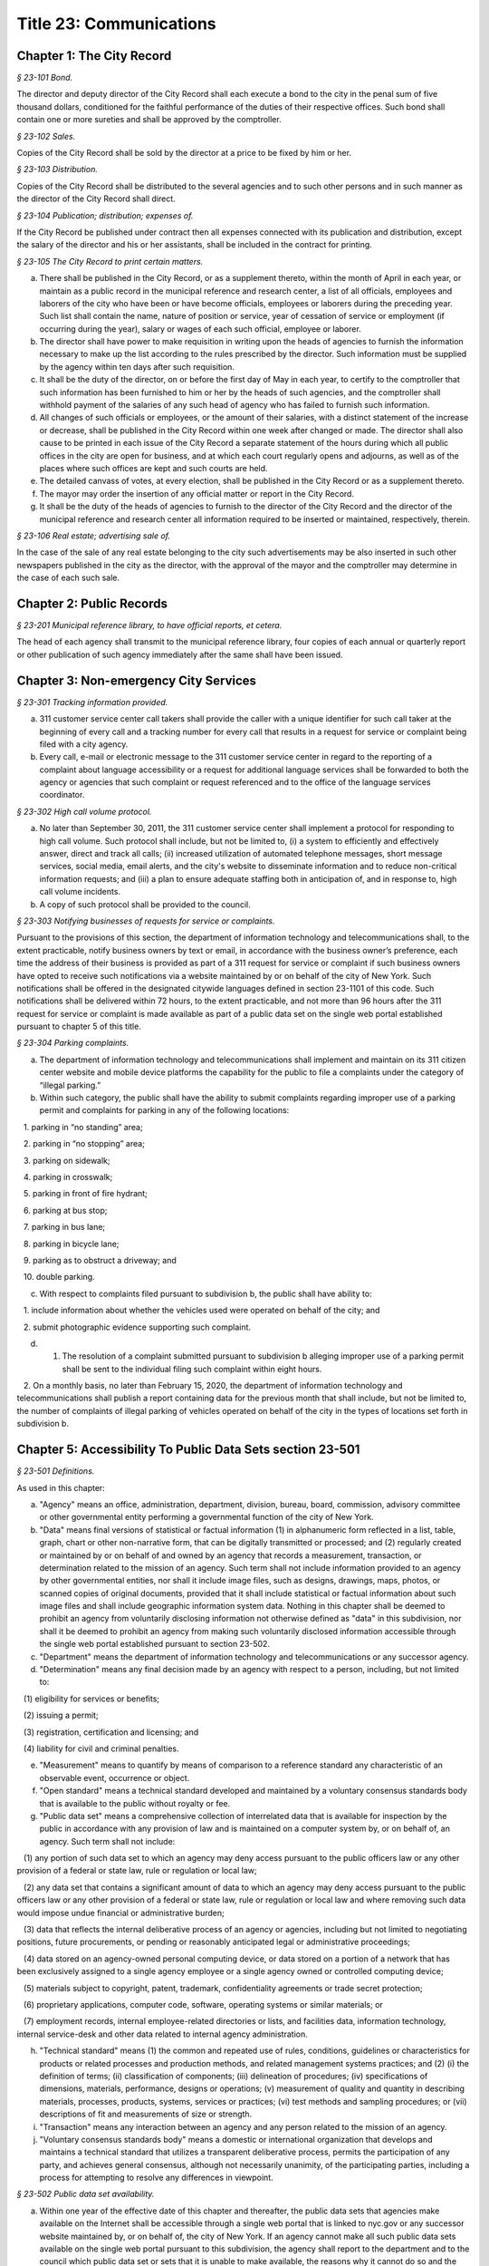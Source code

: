 Title 23: Communications
===================================================

Chapter 1: The City Record
--------------------------------------------------



*§ 23-101 Bond.* ::


The director and deputy director of the City Record shall each execute a bond to the city in the penal sum of five thousand dollars, conditioned for the faithful performance of the duties of their respective offices. Such bond shall contain one or more sureties and shall be approved by the comptroller.






*§ 23-102 Sales.* ::


Copies of the City Record shall be sold by the director at a price to be fixed by him or her.






*§ 23-103 Distribution.* ::


Copies of the City Record shall be distributed to the several agencies and to such other persons and in such manner as the director of the City Record shall direct.






*§ 23-104 Publication; distribution; expenses of.* ::


If the City Record be published under contract then all expenses connected with its publication and distribution, except the salary of the director and his or her assistants, shall be included in the contract for printing.






*§ 23-105 The City Record to print certain matters.* ::


a. There shall be published in the City Record, or as a supplement thereto, within the month of April in each year, or maintain as a public record in the municipal reference and research center, a list of all officials, employees and laborers of the city who have been or have become officials, employees or laborers during the preceding year. Such list shall contain the name, nature of position or service, year of cessation of service or employment (if occurring during the year), salary or wages of each such official, employee or laborer.

b. The director shall have power to make requisition in writing upon the heads of agencies to furnish the information necessary to make up the list according to the rules prescribed by the director. Such information must be supplied by the agency within ten days after such requisition.

c. It shall be the duty of the director, on or before the first day of May in each year, to certify to the comptroller that such information has been furnished to him or her by the heads of such agencies, and the comptroller shall withhold payment of the salaries of any such head of agency who has failed to furnish such information.

d. All changes of such officials or employees, or the amount of their salaries, with a distinct statement of the increase or decrease, shall be published in the City Record within one week after changed or made. The director shall also cause to be printed in each issue of the City Record a separate statement of the hours during which all public offices in the city are open for business, and at which each court regularly opens and adjourns, as well as of the places where such offices are kept and such courts are held.

e. The detailed canvass of votes, at every election, shall be published in the City Record or as a supplement thereto.

f. The mayor may order the insertion of any official matter or report in the City Record.

g. It shall be the duty of the heads of agencies to furnish to the director of the City Record and the director of the municipal reference and research center all information required to be inserted or maintained, respectively, therein.






*§ 23-106 Real estate; advertising sale of.* ::


In the case of the sale of any real estate belonging to the city such advertisements may be also inserted in such other newspapers published in the city as the director, with the approval of the mayor and the comptroller may determine in the case of each such sale.




Chapter 2: Public Records
--------------------------------------------------



*§ 23-201 Municipal reference library, to have official reports, et cetera.* ::


The head of each agency shall transmit to the municipal reference library, four copies of each annual or quarterly report or other publication of such agency immediately after the same shall have been issued.




Chapter 3: Non-emergency City Services
--------------------------------------------------



*§ 23-301 Tracking information provided.* ::


a. 311 customer service center call takers shall provide the caller with a unique identifier for such call taker at the beginning of every call and a tracking number for every call that results in a request for service or complaint being filed with a city agency.

b. Every call, e-mail or electronic message to the 311 customer service center in regard to the reporting of a complaint about language accessibility or a request for additional language services shall be forwarded to both the agency or agencies that such complaint or request referenced and to the office of the language services coordinator.








*§ 23-302 High call volume protocol.* ::


a. No later than September 30, 2011, the 311 customer service center shall implement a protocol for responding to high call volume. Such protocol shall include, but not be limited to, (i) a system to efficiently and effectively answer, direct and track all calls; (ii) increased utilization of automated telephone messages, short message services, social media, email alerts, and the city's website to disseminate information and to reduce non-critical information requests; and (iii) a plan to ensure adequate staffing both in anticipation of, and in response to, high call volume incidents.

b. A copy of such protocol shall be provided to the council.






*§ 23-303 Notifying businesses of requests for service or complaints.* ::


Pursuant to the provisions of this section, the department of information technology and telecommunications shall, to the extent practicable, notify business owners by text or email, in accordance with the business owner’s preference, each time the address of their business is provided as part of a 311 request for service or complaint if such business owners have opted to receive such notifications via a website maintained by or on behalf of the city of New York. Such notifications shall be offered in the designated citywide languages defined in section 23-1101 of this code. Such notifications shall be delivered within 72 hours, to the extent practicable, and not more than 96 hours after the 311 request for service or complaint is made available as part of a public data set on the single web portal established pursuant to chapter 5 of this title.








*§ 23-304 Parking complaints.* ::


a. The department of information technology and telecommunications shall implement and maintain on its 311 citizen center website and mobile device platforms the capability for the public to file a complaints under the category of “illegal parking.”

b. Within such category, the public shall have the ability to submit complaints regarding improper use of a parking permit and complaints for parking in any of the following locations:

   1. parking in “no standing” area;

   2. parking in “no stopping” area;

   3. parking on sidewalk;

   4. parking in crosswalk;

   5. parking in front of fire hydrant;

   6. parking at bus stop;

   7. parking in bus lane;

   8. parking in bicycle lane;

   9. parking as to obstruct a driveway; and

   10. double parking.

c. With respect to complaints filed pursuant to subdivision b, the public shall have ability to:

   1. include information about whether the vehicles used were operated on behalf of the city; and

   2. submit photographic evidence supporting such complaint.

d. 1. The resolution of a complaint submitted pursuant to subdivision b alleging improper use of a parking permit shall be sent to the individual filing such complaint within eight hours.

   2. On a monthly basis, no later than February 15, 2020, the department of information technology and telecommunications shall publish a report containing data for the previous month that shall include, but not be limited to, the number of complaints of illegal parking of vehicles operated on behalf of the city in the types of locations set forth in subdivision b.






Chapter 5: Accessibility To Public Data Sets section 23-501
--------------------------------------------------



*§ 23-501 Definitions.* ::


As used in this chapter:

a. "Agency" means an office, administration, department, division, bureau, board, commission, advisory committee or other governmental entity performing a governmental function of the city of New York.

b. "Data" means final versions of statistical or factual information (1) in alphanumeric form reflected in a list, table, graph, chart or other non-narrative form, that can be digitally transmitted or processed; and (2) regularly created or maintained by or on behalf of and owned by an agency that records a measurement, transaction, or determination related to the mission of an agency. Such term shall not include information provided to an agency by other governmental entities, nor shall it include image files, such as designs, drawings, maps, photos, or scanned copies of original documents, provided that it shall include statistical or factual information about such image files and shall include geographic information system data. Nothing in this chapter shall be deemed to prohibit an agency from voluntarily disclosing information not otherwise defined as "data" in this subdivision, nor shall it be deemed to prohibit an agency from making such voluntarily disclosed information accessible through the single web portal established pursuant to section 23-502.

c. "Department" means the department of information technology and telecommunications or any successor agency.

d. "Determination" means any final decision made by an agency with respect to a person, including, but not limited to:

   (1) eligibility for services or benefits;

   (2) issuing a permit;

   (3) registration, certification and licensing; and

   (4) liability for civil and criminal penalties.

e. "Measurement" means to quantify by means of comparison to a reference standard any characteristic of an observable event, occurrence or object.

f. "Open standard" means a technical standard developed and maintained by a voluntary consensus standards body that is available to the public without royalty or fee.

g. "Public data set" means a comprehensive collection of interrelated data that is available for inspection by the public in accordance with any provision of law and is maintained on a computer system by, or on behalf of, an agency. Such term shall not include:

   (1) any portion of such data set to which an agency may deny access pursuant to the public officers law or any other provision of a federal or state law, rule or regulation or local law;

   (2) any data set that contains a significant amount of data to which an agency may deny access pursuant to the public officers law or any other provision of a federal or state law, rule or regulation or local law and where removing such data would impose undue financial or administrative burden;

   (3) data that reflects the internal deliberative process of an agency or agencies, including but not limited to negotiating positions, future procurements, or pending or reasonably anticipated legal or administrative proceedings;

   (4) data stored on an agency-owned personal computing device, or data stored on a portion of a network that has been exclusively assigned to a single agency employee or a single agency owned or controlled computing device;

   (5) materials subject to copyright, patent, trademark, confidentiality agreements or trade secret protection;

   (6) proprietary applications, computer code, software, operating systems or similar materials; or

   (7) employment records, internal employee-related directories or lists, and facilities data, information technology, internal service-desk and other data related to internal agency administration.

h. "Technical standard" means (1) the common and repeated use of rules, conditions, guidelines or characteristics for products or related processes and production methods, and related management systems practices; and (2) (i) the definition of terms; (ii) classification of components; (iii) delineation of procedures; (iv) specifications of dimensions, materials, performance, designs or operations; (v) measurement of quality and quantity in describing materials, processes, products, systems, services or practices; (vi) test methods and sampling procedures; or (vii) descriptions of fit and measurements of size or strength.

i. "Transaction" means any interaction between an agency and any person related to the mission of an agency.

j. "Voluntary consensus standards body" means a domestic or international organization that develops and maintains a technical standard that utilizes a transparent deliberative process, permits the participation of any party, and achieves general consensus, although not necessarily unanimity, of the participating parties, including a process for attempting to resolve any differences in viewpoint.






*§ 23-502 Public data set availability.* ::


a. Within one year of the effective date of this chapter and thereafter, the public data sets that agencies make available on the Internet shall be accessible through a single web portal that is linked to nyc.gov or any successor website maintained by, or on behalf of, the city of New York. If an agency cannot make all such public data sets available on the single web portal pursuant to this subdivision, the agency shall report to the department and to the council which public data set or sets that it is unable to make available, the reasons why it cannot do so and the date by which the agency expects that such public data set or sets will be available on the single web portal.

b. Such public data sets shall be made available in accordance with technical standards published by the department pursuant to section 23-505 of this chapter and shall be in a format that permits automated processing and shall make use of appropriate technology to notify the public of all updates.

c. Such public data sets shall be updated as often as is necessary to preserve the integrity and usefulness of the data sets to the extent that the agency regularly maintains or updates the public data set. The department shall preserve row data that is subject to permanent removal or replacement and shall create and preserve archival copies, or an archival compilation data set with data indexed to its time of preservation, of public data sets in accordance with the technical standards manual published by the department pursuant to section 23-505. If any public data set is available on the single web portal and another website maintained by or on behalf of the city or a city agency, when such public data set is updated on such city or city agency website, such public data set shall also be updated on the single web portal within ten days in accordance with the technical standards published by the department pursuant to section 23-505; provided that if any such public data set receives automated updates on such city or city agency website, such public data set shall be updated on the single web portal within one day of any such automated update. If there is a public data set for which such update schedule regularly cannot be met, the agency that maintains such public data set shall report to the department the reasons why it cannot meet such update schedule and the date by which the agency expects that it will be able to meet such schedule, and such information shall be disclosed in the compliance plan prepared pursuant to section 23-506.

d. Such public data sets shall be made available without any restrictions on their use provided that the department may require a third party providing to the public any public data set, or application utilizing such data set, to explicitly identify the source and version of the public data set, and a description of any modifications made to such public data set. Restrictions as used in this section shall not include measures required to ensure access to public data sets, to protect the single web site housing public data sets from unlawful abuse or attempts to damage or impair use of the web site, or to analyze the types of data being used to improve service delivery.

e. Such public data sets shall be accessible to external search capabilities.

f. Agencies shall review responses to freedom of information law requests that include the release of data to determine if such responses consist of or include public data sets that have not yet been included on the single web portal or the inclusion of which on the single web portal is not provided for in the compliance plan prepared pursuant to section 23-506. Each agency shall disclose in the update to such compliance plan the total number, since the last update, of such agency's freedom of information law responses that included the release of data, the total number of such responses determined to consist of or include a public data set that had not yet been included on the single web portal and the name of such public data set, where applicable, and the total number of such responses that resulted in voluntarily disclosed information being made accessible through the single web portal.








*§ 23-503 Web portal administration.* ::


a. The department may take reasonable measures to maintain bandwidth availability of the web portal.

b. The department shall conspicuously publish the open data legal policy, as provided in section 23-504, on the web portal.

c. The department shall implement an on-line forum to solicit feedback from the public and to encourage public discussion on open data policies and public data set availability on the web portal.

d. Requests received via the on-line forum for inclusion of particular public data sets shall be considered by agencies in making determinations as to priority for public data set inclusion on the single web portal pursuant to paragraph 5 of subdivision b of section 23-506. The department shall provide an initial response to each such request within two weeks of receipt. The agency to which the department refers the request shall post its final determination as to the request on the single web portal within two months of receipt.








*§ 23-504 Open data legal policy.* ::


a. Public data sets made available on the web portal are provided for informational purposes. The city does not warranty the completeness, accuracy, content or fitness for any particular purpose or use of any public data set made available on the web portal, nor are any such warranties to be implied or inferred with respect to the public data sets furnished therein.

b. The city is not liable for any deficiencies in the completeness, accuracy, content or fitness for any particular purpose or use of any public data set, or application utilizing such data set, provided by any third party.

c. This chapter shall not be construed to create a private right of action to enforce its provisions. Failure to comply with this chapter shall not result in liability to an agency.






*§ 23-505 Internet data set policy and technical standards.* ::


a. Within one hundred eighty days of the effective date of this chapter, the department shall prepare and publish a technical standards manual for the publishing of public data sets in raw or unprocessed form through a single web portal by city agencies for the purpose of making public data available to the greatest number of users and for the greatest number of applications and shall, whenever practicable, use open standards for web publishing and e-government. Such manual shall identify the reasons why each technical standard was selected and for which types of data it is applicable and may recommend or require that data be published in more than one technical standard. The manual shall include a plan to adopt or utilize a web application programming interface that permits application programs to request and receive public data sets directly from the web portal. The manual shall also include guidelines for the division of large data sets into groups of smaller data sets, disaggregated by discrete time units, when technical barriers, archival necessity or practical concerns require such division. Such manual shall be updated by the department as necessary.

b. The department shall consult with voluntary consensus standards bodies and shall, when such participation is feasible, in the public interest and is compatible with agency and departmental missions, authorities and priorities, participate with such bodies in the development of technical and open standards.

c. Each data set on the single web portal shall include a plain language data dictionary; provided that for any data set available on the single web portal before the effective date of the local law that added this subdivision, a data dictionary shall be added to such data set no later than December 31, 2017; and provided further that for any data set made available on the single web portal on or after the effective date of the local law that added this subdivision and before December 31, 2017, a data dictionary shall be added to such data set no later than thirty days after such data set is made available on the single web portal. Such data dictionary shall provide a description for each column heading used within the data set and shall include a description of any acronym, technical term, unit of measure, range of possible values, relationship between or among columns within the data set, frequency of updates to the data set, and other information or description that can provide context to the data, such as the method of collection, a history of modifications to the data set format, data or methods of collection, or any other contextual information that the agency providing the data deems relevant or the technical standards manual requires. Such data dictionary shall be in a format and layout to be determined by the technical standards manual. The data dictionary accompanying each data set, or a link to such data dictionary, shall be included directly on the single web portal. The most recent upload date and generation date for each data set shall be included directly on the single web portal.

d. The manual described in subdivision a of this section shall include a technical standard requiring every public data set containing address information to utilize a standard field layout and presentation of address information and include corresponding community district and geospatial reference data. If there is a public data set for which an agency cannot utilize such standard field layout and presentation of address information, such agency shall report to the department and to the council the reasons why it cannot, and the date by which the agency expects that it will be able to utilize such standard field layout and presentation of address information, and such information shall be disclosed in the compliance plan prepared pursuant to section 23-506.

e. Every two years, the department shall review the technical standards manual and electronically submit to the mayor and the speaker of the council a report of this review, including any updates pursuant to the compliance plan required under 23-506. The department shall establish a method through which the public may comment on the technical standards manual.








*§ 23-506 Agency compliance plan.* ::


a. Within eighteen months of the effective date of this chapter, the department shall submit a compliance plan to the mayor and the council and shall make such plan available to the public on the web portal. Each agency shall cooperate with the department in its preparation of such plan. The plan shall include a summary description of public data sets under the control of each agency on or after the effective date of this chapter, and shall prioritize such public data sets for inclusion on the single web portal on or before December 31, 2018 in accordance with the standards promulgated by the department pursuant to section 23-505 and shall create a timeline for their inclusion on the single web portal. If a public data set or sets cannot be made available on the single web portal on or before December 31, 2018, the plan shall state the reasons why such set or sets cannot be made available, and, to the extent practicable, the date by which the agency that owns the data believes that it will be available on the single web portal.

b. For purposes of prioritizing public data sets, agencies shall consider whether information embodied in the public data set: (1) can be used to increase agency accountability and responsiveness; (2) improves public knowledge of the agency and its operations; (3) furthers the mission of the agency; (4) creates economic opportunity; or (5) responds to a need or demand identified by public consultation.

c. No later than September fifteen, 2018, and every September fifteen thereafter, the department shall submit and post on the web portal an update of the compliance plan to the mayor and the council until all public data sets have been made available through a single web portal in compliance with this chapter. Such update shall include the specific measures undertaken to make public data sets available on the single web portal since the immediately preceding update, specific measures that will be undertaken prior to the next update, an update to the list of public data sets, if necessary, any changes to the prioritization of public data sets and an update to the timeline for the inclusion of data sets on the single web portal, if necessary. If a public data set cannot be made available on the single web portal on or before December 31, 2018, the update shall state the reasons why it cannot and, to the extent practicable, the date by which the agency believes that such public data set will be available on the single web portal.








*§ 23-507 Agency open data coordinator.* ::


The head of each agency shall designate an employee of such agency to serve as the open data coordinator for such agency. Such coordinator shall be responsible for ensuring that such agency complies with the requirements of this chapter and for receiving and responding to feedback from the public regarding such agency’s public data sets.








*§ 23-508 Web portal site analytics.* ::


The department shall collect, analyze and publish data on how users interact with the portal established pursuant to section 23-502. Such data shall include, but need not be limited to, number of page views, number of unique users and the location from which a user accesses such portal. Location shall not refer to any user’s internet protocol address and it shall not include the user’s personally identifying information.








*§ 23-509 Status of all public data sets.* ::


No later than September fifteen, 2018, the department shall provide, and update in real-time, the following information on each data set classified as a public data set on or after March 7, 2012:

(1) Each scheduled publication date;

(2) If such data set has been published, the date of such publication, the date of the most recent update to such data set, and the current location of the data set;

(3) Status of compliance with subdivision c of section 23-502 of this chapter;

(4) Status of compliance with subdivision c and subdivision d of section 23-505 of this chapter;

(5) Whether the data set is automated; and

(6) Whether the data set feasibly can be automated.






Chapter 4: [Public Pay Telephones]
--------------------------------------------------



*§ 23-401 Definitions.* ::


Whenever used in this chapter:

a. "Commissioner" shall mean the commissioner of the department of information technology and telecommunications, or of any successor agency.

b. "Department" shall mean the department of information technology and telecommunications, or any successor agency.

c. "Owner" shall mean a natural person or business entity which owns, leases, or is otherwise responsible for the installation, operation and maintenance of a public pay telephone.

d. "Permit" shall mean an authorization by the department to install, operate and maintain one or more public pay telephones at a location on, over or under a street or other inalienable property of the city.

e. "Public nuisance" shall mean the use of a public pay telephone on a regular basis which the commissioner has reasonable cause to believe is in furtherance of unlawful activity.

f. "Public pay telephone" shall mean a telephone and associated equipment, from which calls can be paid for at the time they are made by a coin, credit card, prepaid debit card or in any other manner, which is available for use by the public and provides access to the switched telephone network for the purpose of voice or data communications. The term "public pay telephone" shall include any pedestal or telephone bank supporting one or more such telephones, associated enclosures, signage and other associated equipment.

g. "Street" shall have the meaning ascribed thereto in subdivision thirteen of section 1-112 of this code.






*§ 23-402 Permit required.* ::


No public pay telephone shall be installed, operated or maintained on, over or under any street or other inalienable property of the city without a permit therefor, and unless such installation, operation and maintenance is in accordance with the provisions of this chapter, the rules of the commissioner promulgated pursuant thereto, and the terms and conditions of such permit.






*§ 23-403 Powers of commissioner.* ::


a. The commissioner may issue and renew permits under this chapter based upon a determination, at his or her discretion, that issuance or renewal of a permit would be in the best interests of the city, provided that:

   1. no permit shall be issued or renewed unless the applicant holds a franchise granted by the city to install, operate and maintain public pay telephones on, over and under the streets and other inalienable property of the city;

   2. (i) in the event that the installation of a public pay telephone requires the opening, drilling or other physical alteration of a building facade or other private property, no permit shall be issued or renewed without the written consent of the building owner.

      (ii) in the event that the installation of a public pay telephone requires affixing the phone to a building facade or other private property, no permit shall be issued or renewed without the written consent of the building owner.

      (iii) in the event the installation of a public pay telephone is to be accomplished in a manner other than as set forth in subsection (i) and (ii) of this section, but requires access through an existing conduit or other opening on a building facade or other private property, or such installation is to be made within six feet of a building line, no permit shall be issued or renewed without the written consent of the building owner or the commercial lessee who shall certify (aa) that the building owner has authorized the lessee to grant such consents; and (bb) that the lessee has provided the building owner or its authorized agent with written notification by certified mail, of the granting of such consent, the name and address of the owner of the public pay telephone and the location of such public pay telephone in relation to the building. Proof of mailing of such notification to the building owner or its authorized agent shall be included in the permit application. It shall be a violation of this chapter where a permittee, without providing justification therefor, fails within a time period specified by the Commissioner to remove a public pay telephone following receipt of a notice from the building owner or its authorized agent by certified mail that he or she objects to the installation, where such notice and copy to the Commissioner are sent within thirty days of receipt of the commercial lessee's consent. Nothing herein shall be construed to limit a building owner or its authorized agent from pursuing such remedies as he or she may have under law with respect to the unauthorized installation of a public pay telephone; and

   3. no permit shall be issued or renewed for the installation, operation and maintenance of a public pay telephone at any location where it will unreasonably interfere with the use of a street by the public, or where it will unreasonably interfere with the use of the abutting property.

b. The commissioner shall promulgate rules to implement the provisions of this chapter. Such rules shall include, without limitation: (i) a procedure and timetable for review by the department, and other appropriate agencies, including the department of transportation, of applications for the issuance and renewal of permits to install, operate and maintain public pay telephones at specified locations; (ii) standards governing the location of public pay telephones designed so as to ensure that such telephones will not unreasonably interfere with the use of the street by the public and with use of the abutting property; and (iii) standards and procedures governing the installation, removal, operation, cleaning and maintenance of public pay telephones, including procedures for the expedited removal of any public pay telephone determined to constitute a public nuisance.

c. Permits may contain such other terms and conditions not specifically provided for in this chapter as the commissioner deems necessary to protect the public safety and to safeguard the interests of the city.






*§ 23-404 Term; Termination.* ::


a. A permit for a public pay telephone shall continue in effect for the term of the franchise held by the owner of such public pay telephone, unless the commissioner, after giving the permittee notice and an opportunity to be heard, determines: (i) that as a result of changed conditions, the public pay telephone unreasonably interferes or will unreasonably interfere with the use of a street by the public, or constitutes a public nuisance; or (ii) that removal of the public pay telephone is required in connection with a street widening or other capital project or for other purposes as may be specified by rule of the commissioner. Upon making such determination, the commissioner shall order the removal of the public pay telephone within a reasonable time period. In the event the permittee fails to remove the public pay telephone within the time period specified in such order, the commissioner may remove or cause the removal of the public pay telephone and have repair and restoration work performed at the expense of the permittee, who shall be liable in a civil action for the amount expended by the city.

b. Notwithstanding the provisions of subdivision a of this section, in the event that a public pay telephone is removed in connection with a street widening or other capital project or other improvement specified by rule of the commissioner, the permittee may apply to the commissioner for permission to reinstall the public pay telephone at another location or, following the completion of such street widening, capital project, or other improvement, at or near its original location. Where such permission is granted, the permittee shall not be required to obtain a new permit for the public pay telephone, and the permit previously issued for such public pay telephone shall continue in effect. If such public pay telephone is reinstalled at another location, the permittee may apply to the commissioner for a new permit to install another public pay telephone following the completion of such street widening, capital project or other improvement at or near the original location of the public pay telephone previously removed in connection therewith, provided that the permittee has paid the required fee for such permit.






*§ 23-405 Advertising.* ::


A permit issued under this chapter shall not constitute an authorization to place advertising upon a public pay telephone.






*§ 23-406 Fees.* ::


The commissioner shall by rule establish fees for the issuance and renewal of permits pursuant to this chapter in amounts sufficient to compensate the city for the administrative expense of issuing or renewing a permit and the expense of inspections and other activities related thereto.






*§ 23-407 Transfers.* ::


No permit issued under this chapter shall be transferred except as may be authorized by rule of the commissioner.






*§ 23-408 Violations; Penalties and Other Enforcement.* ::


a. Any owner who installs, operates or maintains a public pay telephone on, over or under any street or other inalienable property of the city without a permit therefor shall be guilty of a misdemeanor and upon conviction thereof shall be punished by a fine of not more than ten thousand dollars and imprisonment of not more than thirty days, or both such fine and imprisonment. Such owner shall, in addition, be liable for civil penalties pursuant to subdivisions c and d of this section.

b. An owner who repeatedly fails to provide phone services from a public pay telephone for any sustained period of time or who fails to provide coinless twenty-four hour 911 service from such public pay telephone shall be in violation of this chapter and shall be liable for a civil penalty of not more than two thousand five hundred dollars for each violation which may be recovered in a civil action or in a proceeding before the environmental control board. In the case of a continuing violation, each day's continuance shall be a separate and distinct offense.

c. An owner who violates any provision of this chapter, or any term or condition of a permit issued pursuant thereto, or any rule promulgated by the commissioner pursuant thereto shall be liable for a civil penalty of not more than one thousand dollars for each violation which may be recovered in a civil action or in a proceeding before the environmental control board. In the case of a continuing violation, each day's continuance shall be a separate and distinct offense.

d. An owner who is liable for a civil penalty for a violation pursuant to subdivision c of this section shall also be liable in a civil action for an additional civil penalty in the amount of the expense, if any, incurred by the city in the removal of the public pay telephone and the performance of related repair and restoration work.

e. In addition to authorized officers and employees of the department, officers and employees of the department of transportation who are designated by the commissioner shall have the power to issue summonses and appearance tickets returnable in the criminal court and notices of violation returnable before the environmental control board for violations of the provisions of this chapter.

f. An owner of a public pay telephone shall be liable for a violation by his or her employee, agent or independent contractor of the provisions of this chapter, or any term or condition of a permit issued pursuant thereto, or any rule promulgated by the commissioner pursuant thereto, made in the course of performing his or her duties.

g. An owner who submits an application for a public pay telephone permit containing a certification made by a commercial lessee pursuant to subparagraph (iii) of paragraph 2 of subdivision a of section 23-403 of this chapter, knowing that such certification contains a false statement or false information, shall be guilty of a misdemeanor.

h. The commissioner may request the corporation counsel to institute any action or proceeding that may be appropriate or necessary to restrain, correct or abate a violation of the provisions of this chapter.

i. 1. If the commissioner has reasonable cause to believe that an owner, or any employee, agent or independent contractor of such owner, has violated the provisions of this chapter, or any term or condition of a permit issued pursuant thereto, or any rule promulgated by the commissioner pursuant thereto, the commissioner may (i) notify the owner of the condition identified by the commissioner as a violation and specify the action that must be taken to correct the condition in such manner and within such period of time as shall be set forth in such notice, and (ii) shall afford the owner an opportunity to contest the commissioner's notice in a manner to be set forth in rules of the commissioner. Upon final determination by the commissioner and failure of such owner to correct the condition in the manner and within the period of time specified by the commissioner, the commissioner shall be authorized, at his or her discretion:

      aa. to remove or cause the removal of any public pay telephone which is installed, operated or maintained on, over or under any street or other unalienable property of the city without a permit therefor. Notwithstanding the foregoing, notice shall be provided pursuant to this subdivision prior to removal only where the name and address of the owner is shown on the public pay telephone or can be readily identified by the commissioner by virtue of a trademark prominently displayed on the public pay telephone.

      bb. to revoke a permit and, upon revocation, to further order the removal of the public pay telephone. In the event the permittee fails to remove the public pay telephone and to perform related repair and restoration work within the time period specified by such order, the commissioner may remove or cause the removal of the public pay telephone and have repair and restoration work performed at the expense of the permittee, who shall be liable for the amount expended by the city;

      cc. to render a public pay telephone inoperable except for the purpose of emergency telephone service through the 911 system or an operator. Such action may continue until the violation has been corrected to the satisfaction of the commissioner and payment has been made of all civil penalties imposed for the violation and any fees for any administrative expense or expense of additional inspections incurred by the city as a result of such violation. The commissioner shall affix to any public pay phone rendered inoperable pursuant to this paragraph a notice advising the public that the phone may be used only for emergency telephone service through the 911 system or an operator and setting forth the provisions of subdivision h of this section. Any device utilized by the commissioner for the purpose of rendering a public pay telephone inoperable shall be designed so as to permit the unimpaired use of the public pay telephone upon the removal of the device;

      dd. to suspend review of all applications for the issuance or renewal of permits filed by such owner pursuant to this chapter. Such suspension may continue until the violation has been corrected to the satisfaction of the commissioner and payment has been made of all fines or civil penalties imposed for the violation, any costs incurred by the city for removal and related repair or restoration work, and any fees for any administrative expense or expense of additional inspections incurred by the city as a result of such violation.

   2. Notwithstanding the provisions of paragraph one of this subdivision, if the commissioner determines that an imminent threat to life or property exists, the commissioner may remove or cause the removal of a public pay telephone, and have repair and restoration work performed at the expense of the owner, without affording the owner an opportunity to be heard prior to such removal. An owner who is a permittee or whose name and address is shown on the public pay telephone shall be provided notice and an opportunity to be heard five days after such removal in accordance with rules of the commissioner.

   3. The procedures set forth in this subdivision shall be employed by the commissioner in addition to or in lieu of the other remedies set forth in this section and shall not be construed to limit the power of the commissioner to commence a civil action or proceeding before the environmental control board, or to require that the commissioner resort to any procedure set forth in this subdivision as a prerequisite to the commencement of any such action or pro- ceeding.

j. It shall be a misdemeanor for any person: (i) to remove any device installed by the commissioner pursuant to subparagraph aa of paragraph one of subdivision g of this section or to otherwise make operable a public pay telephone upon which such a device has been installed; or (ii) to remove or deface any notice affixed to a public pay telephone pursuant to such paragraph of such subdivision. Such misdemeanor shall be punishable upon conviction by a fine of not more than ten thousand dollars or imprisonment for not more than thirty days or both such fine and imprisonment.

k. Any public pay telephone removed pursuant to this section which is not claimed by the owner within thirty days of removal shall be deemed to be abandoned. All abandoned public pay telephones may be sold at public auction after having been advertised in the City Record and the proceeds paid into the general fund or such abandoned telephones may be used or converted for use by the department or by another city agency. A public pay telephone shall be released to the owner upon payment of the costs of removal, repair and restoration work, and of storage, any fees for any administrative expense or expense of additional inspections incurred by the department as a result of the violation, or, if an action or proceeding for the violation is pending in a court or before the environmental control board, upon the posting of a bond or other form of security acceptable to the commissioner in an amount which will secure the payment of such costs and any fines or civil penalties which may be imposed for the violation.




Chapter 6: City Issued Permits, Licenses, and Registrations
--------------------------------------------------



*§ 23-601 Mobile access to additional information.* ::


a. Any permit, license, or registration that is issued by any city agency, and which is required by any law or rule to be conspicuously posted or otherwise visible to the public, shall include technology or technologies, such as a quick response code or a near field communication tag, by which an individual with a properly equipped mobile device may directly access publicly available information maintained online by the agency relating specifically to such permit, license, or registration. "Scan for more info," or other similarly descriptive text describing the purpose or use of the technology, shall be printed near the technology or technologies on the permit, license, or registration.

b. The requirements of subdivision a of this section shall not apply to any permit, license, or registration about which no publicly available information beyond that which is printed on such permit, license, or registration is maintained online by the agency issuing such permit, license, or registration. If publicly available information maintained by the agency beyond that which is printed on such permit, license, or registration is made available by the agency online subsequent to the issuance of such permit, license, or registration, the requirements of subdivision a of this section shall apply to the next issuance of such permit, license, or registration.

c. The department of information technology and telecommunications, or any successor agency, shall prepare and publish a technical manual specifying the appropriate technology or technologies for inclusion on such permits, licenses, and registrations, taking into account, at a minimum, the cost, accessibility, and potential usefulness of the technology or technologies, and shall review, and update as necessary, such manual at least once every two years.




Chapter 7: Department of Health and Mental Hygiene
--------------------------------------------------



*§ 23-701. Restaurant inspection data.* ::


For so long as the department operates a letter grading system for sanitary inspection results, as provided in sections 23-03, 23-04 of the rules of the city of New York, and 81.51 of the New York city health code, the following data for each sanitary inspection conducted at a food service establishment shall be collected and reported in accordance with section 23-505 of this code and any rules promulgated thereunder:

a. the inspection type as defined in section 23-01 of the rules of the city of New York;

b. each violation cited and the number of points allocated per violation;

c. total score awarded upon inspection, or, if such inspection result is contested in an administrative tribunal, after adjudication;

d. the date of any such adjudication; and

e. if monetary penalties are assessed, the amount of such penalty.






*§ 23-702 School food service establishment inspection results.** ::


a. For the purposes of this section the term “school food service establishment” means a cafeteria or kitchen in a school that is subject to the provisions of article 81 of title 24 of the New York city health code.

b. The department of education shall, for each school food service establishment in a school of the city school district, post on its website no fewer than three years of inspection results from the department of health and mental hygiene beginning with any inspection after September 1, 2017. Such inspection results shall show such school food service establishment’s degree of compliance with the provisions of the New York city health code, the state sanitary code and other applicable laws that require such establishments to operate in a sanitary manner so as to protect public health.

c. The department of health and mental hygiene shall, for each school food service establishment for which inspection results are not posted pursuant to subdivision b, post on its website no fewer than three years of inspection results beginning with any inspection after September 1, 2017. Such inspection results shall show such school food service establishment’s degree of compliance with the provisions of the New York city health code, the state sanitary code and other applicable laws that require such establishments to operate in a sanitary manner so as to protect public health.








*§ 23-702 School cafeteria and kitchen inspection data.** ::


a. Whenever any cafeteria or kitchen in a school of the city school district is inspected by the department of health and mental hygiene, the city school district shall post the following information on its website:

   1. the date of the inspection or reinspection;

   2. the name and address of the school where the inspected cafeteria or kitchen is located;

   3. the facts established observed violations, if any, during such inspection and the severity level of such violations;

   4. citations to the laws, regulations or rules for any violations observed during such inspection; and

   5. any corrective actions taken in response to such inspection.

b. Inspection results posted on the website for the city department of education pursuant to this section shall be searchable by the school name and address.

c. At least once every school year, the principal of every school of the city school district where students use a cafeteria or kitchen shall inform the parent or legal guardian of each student of such school that the information required by this section is available on the website of the city department of education. The principal shall inform such parent or legal guardian that such information is available in a manner consistent with how other information is communicated to such parent or legal guardian, including, but not limited to, email, mail, parent newsletter or notice to students to show their parent or legal guardian.






Chapter 10: Nondiscriminatory Access to Services
--------------------------------------------------



*§ 23-1001 Definitions.* ::


For the purposes of this chapter:

ADA. "ADA" means the Americans with Disabilities Act, 42 U.S.C. § 12101, et seq.

ADA coordinator. "ADA coordinator" means the employee designated by an agency pursuant to 28 CFR § 35.107.








*§ 23-1002 Disability service facilitator.* ::


a.    The head of each agency, in consultation with the mayor's office for people with disabilities, shall designate an employee as such agency's disability service facilitator, to coordinate its efforts to comply with and carry out its responsibilities under the ADA and other federal, state, and local laws and regulations concerning accessibility for persons with disabilities. Such facilitator shall be knowledgeable about the ADA, and other federal, state, and local laws and regulations concerning persons with disabilities. The functions of such facilitator, at the discretion of each agency, may be performed by the employee or employees designated by such agency to be that agency's ADA coordinator. Agencies with fifty or fewer employees may, in consultation with the mayor's office for people with disabilities, designate an employee of the city to serve as the disability service facilitator for more than one of such agencies.

b. The functions of the disability service facilitator shall include, but not be limited to:

   1. Serve as the primary contact within that respective agency for persons with disabilities requesting auxiliary services;

   2. Coordinate auxiliary services for persons with disabilities;

   3. Respond to inquiries from members of the public concerning accessibility;

   4. Develop agency policies and procedures to ensure full programmatic and communication accessibility for persons with disabilities;

   5. Conduct periodic training for agency staff on disability access issues, as may be required by the head of such agency;

   6.  Provide accessible notices to members of the public advising them of their rights under the ADA, the New York state human rights law, the New York city human rights law, and regulations promulgated by such agency related to persons with disabilities, as well as the agency's ADA grievance procedure;

   7. Assist in the investigation of any complaint communicated to such respective agency alleging its noncompliance with the ADA and/or other applicable federal, state, and local laws relating to people with disabilities, or alleging any actions that would be prohibited by such laws;

   8. Document and maintain records of complaints made pursuant to the ADA and other applicable federal, state, and local laws relating to people with disabilities, and forward such complaints to the mayor's office for people with disabilities;

   9. Analyze and make recommendations to the head of each such agency and to the mayor's office for people with disabilities to resolve physical and programmatic access issues; and

   10. Perform any other functions as may be assigned by the head of each agency.

c. At the request of the mayor's office for people with disabilities, the head of each agency shall make such agency's disability service facilitator available to confer with, and receive periodic training from, the mayor's office for people with disabilities.

d. Each agency shall post the name, office address, electronic mail address, and telephone number of the employee or employees designated as the disability service facilitator on their website. The mayor's office for people with disabilities shall post on its website the names of persons designated to act as the disability service facilitator within each agency.








*§ 23-1003 Notification of accessibility for events open to the public.* ::


a. For the purposes of this section, "events open to the public" shall mean any event to which members of the general public are invited, whether for a fee or complimentary, hosted by a city agency, except that community boards and community district education councils may comply with the provisions of this section if practicable.

b. Agencies shall encourage contracted entities to comply with the requirements of subdivisions c and d of this section for events hosted by such entities.

c. All advertisements, posters, invitations, and other publicity materials for events open to the public, whether in print or via electronic means, shall contain information regarding who to contact for information regarding accessibility for people with disabilities at the event and a deadline for when requests for accommodations for people with disabilities must be received by the organizer of the event.

d. All materials described in subdivision c of this section, to the extent practicable for the selected form of media, shall include information regarding the availability of:

   1. wheelchair accessibility at the venue or venues for the event, which shall be designated by the symbol provided for in section one hundred one of the executive law, or successor symbol;

   2. communication access real-time translation, which shall be designated by the letters "C-A-R-T"; sign language interpretation at the event for persons who are deaf or hard of hearing, which shall be designated by the international symbol or successor symbol to indicate the availability of sign language interpretation; or any other technology or service for persons who are deaf or hard of hearing, at the venue or venues for the event;

   3. assistive listening systems for people with hearing loss at the venue or venues for the event, which shall be designated by the international symbol of access for hearing loss or successor symbol, and when available, the specific kind of system, including, but not limited to, induction loop assistive listening systems; and

   4. any other accommodations for people with disabilities that will be available at the venue or venues for the event, which shall be indicated by the relevant international symbol if applicable.

e. The mayor's office for people with disabilities shall develop, make available on its website, and distribute to each agency, and members of the public upon request, a guide to assist agencies in notifying the public about the availability of, and responding to requests for, reasonable accommodations described in subdivision d of this section. The guide shall contain a comprehensive list of common disability access symbols, and shall be periodically updated as appropriate.






Chapter 8: City Websites
--------------------------------------------------



*§ 23-801 Access to translation.* ::


Every website maintained by or on behalf of the city or a city agency shall include a translation feature for viewing the text of that website, wherever practicable, in languages other than English. Such translation feature shall be indicated by a means, other than or in addition to English, that is comprehensible to speakers of the seven most commonly spoken languages within the city as determined by the department of city planning, which may include a rotating language sequence.








*§ 23-802 Accessibility.* ::


a. The mayor or the mayor's designee shall adopt a protocol for websites maintained by or on behalf of the city or a city agency relating to website accessibility for persons with disabilities. Such protocol shall provide for agency websites to use either of the following standards: 36 CFR § 1194.22 or the Web Content Accessibility Guidelines (WCAG) 2.0 Level AA, developed by the Worldwide Web Consortium, or any successor standards, provided that the adopted protocol may differ from these standards in specific instances when the mayor or mayor's designee determines, after consulting with experts in website design and reasonable accommodations for people with disabilities, and the holding of a public hearing, that such differences will provide effective communication for people with disabilities, and that such differences are documented in such protocol. Such protocol shall be made available online. This section does not require an agency to take any action that would result in a fundamental alteration in the nature of a service, program, or activity or in undue financial and administrative burdens.

b.  No later than July 1, 2017, and every two years thereafter, the mayor or the mayor's designee shall submit to the council a written report that documents the compliance of websites maintained by or on behalf of the city or a city agency with the protocol adopted pursuant to subdivision a of this section.








*§ 23-803 Online interactive map.* ::


The department of environmental protection shall provide to the public, at no charge, on the city’s website, an online interactive map pursuant to section 24-309.1. All information required by section 24-309.1 shall be available on the city’s website on or before June 1, 2019 and updated, at minimum, in June of each year. The mayor shall ensure that agencies provide such department with assistance and information as it requires to compile and update the interactive map.






Chapter 11: Language Access
--------------------------------------------------



*§ 23-1101 Definitions.* ::


a. For the purposes of this chapter, the following terms shall have the following meanings:

   Covered agencies. The term “covered agencies” means every city agency that provides direct public services or emergency services.

   Designated citywide languages. The term “designated citywide languages” means the top six limited English proficiency languages spoken by the population of New York city as determined by the department of city planning and the office of the language services coordinator, based on United States census data; and the top four limited English proficiency languages spoken by the population served or likely to be served by the agencies of the city of New York as determined by the office of the language services coordinator, based on language access data collected by the department of education, excluding the languages designated based on United States census data.

   Direct public services. The term “direct public services” shall mean services administered by an agency directly to program beneficiaries, participants, or applicants.








*§ 23-1102 Language access implementation plans.* ::


a. Every covered agency shall provide language access services for all designated citywide languages. Such language access services shall include, but not be limited to:

   1. identifying and translating those documents most commonly distributed to the public that contain or elicit important and necessary information regarding the provision of basic city services;

   2. providing interpretation services, including through telephonic interpretation services; and

   3. posting of multilingual signage in conspicuous locations about the availability of free interpretation services.

b. Each covered agency shall, in consultation with the office of the language services coordinator and the office of immigrant affairs, develop and implement an agency-specific language access implementation plan to describe how language access services will be provided and to ensure meaningful access to information and direct public services. The implementation plans of emergency service providers shall include provision for their requirements to be implemented to the degree practicable. For each covered agency, the language access implementation plan shall:

   1. designate a language access coordinator to oversee the creation and execution of such implementation plan and provide for the name and title of such language access coordinator to be posted in a conspicuous place on such agency’s website;

   2. describe how such agency will provide the language access services required by subdivision a.

   3. consider the following factors in developing such implementation plan: (a) the number or proportion of limited English proficiency persons in the eligible service population; (b) the frequency with which limited English proficiency individuals come into contact with the agency, including the evaluation conducted pursuant to paragraph 4 of this subdivision; (c) the importance of the benefit, service, information, or encounter to the limited English proficiency person (including the consequences of lack of language services or inadequate interpretation or translation); and (d) the resources available to the agency and the costs of providing various types of language services.

   4. incorporate an evaluation of the language access needs of the service population, or likely service population, of such agency, and consider under what circumstance some or all of the direct public services of such agency should be provided in a language or languages supplemental to the designated citywide languages. Such evaluation should consider any available data on the service population of such agency, including but not limited to (i) relevant survey data collected pursuant to paragraph 1 of subdivision i of section 15 of the charter, (ii) language data collected by such agency through intake processes or other processes for collecting client, applicant or participant information, and (iii) the data collected by such agency on language access services rendered or requested. Such evaluation should also consider any information collected pursuant to paragraph 3 of subdivision c of section 15 of the charter.

   5. incorporate planning to address language access needs in the agency’s emergency preparedness and response;

   6. incorporate consideration of language access in agency communications, including emergency notifications, public hearings and events, press releases, and other communications to the public;

   7. incorporate plain language principles for documents most commonly distributed to the public that contain or elicit important and necessary information regarding the provision of basic city services and for other public communications, by using plain language, where possible, in place of technical, legal, or specialized terms, and by using layout and design strategies to make such documents and communications easier to read, understand, and act upon;

   8. incorporate the training of frontline workers and managers on language access policies and procedures;

   9. incorporate appropriate public awareness strategies regarding the agency’s language access services;

   10. include a process to monitor and timely respond to public complaints regarding language access;

   11. determine such agency’s capacity with regard to providing language access services, both through agency staffing and contracts with third parties; and

   12. describe the steps by which such agency's language access policy will be effectuated, provided that for any designated citywide language for which such agency does not provide language access services at the time of the enactment of this section, such agency shall provide such services (i) by July 1, 2020 for purposes of issuing a license, permit or registration, and (ii) by July 1, 2018 for all other purposes of this section.

c. Each covered agency shall provide for telephonic interpretation services in at least 100 languages, including both common and esoteric languages as identified by the office of the language services coordinator.

d. Each covered agency shall update its language access implementation plan, based on changes in the agency’s service population or services, at least every three years and publish such implementation plan on its website.






Chapter 12: Identifying Information
--------------------------------------------------



*§ 23-1201 Definitions.* ::


As used in this chapter, the following terms have the following meanings:

Chief privacy officer. The term “chief privacy officer” means the person designated by the mayor pursuant to subdivision h of section 8 of the charter to act as the city’s chief privacy officer, or their designee.

Contracting agency. The term “contracting agency” means a city, county, borough, or other office, position, administration, department, division, bureau, board or commission, or a corporation, institution, or agency of government, the expenses of which are paid in whole or in part from the city treasury.

Contractor. The term "contractor" means a person who is a party to a contract with a contracting agency to provide human services, or other services designated in policies and protocols of the chief privacy officer.

Employee. The term "employee" means any officer or other person whose salary or wages are paid by a city agency.

Human services. The term “human services” has the meaning set forth in subdivision c of section 6-129.

Identifying information. The term "identifying information" means any information obtained by or on behalf of the city that may be used on its own or with other information to identify or locate an individual, including, but not limited to: name, sexual orientation, gender identity, race, marital or partnership status, status as a victim of domestic violence or sexual assault, status as a crime victim or witness, citizenship or immigration status, eligibility for or receipt of public assistance or city services, all information obtained from an individual’s income tax records, information obtained from any surveillance system operated by, for the benefit of, or at the direction of the police department, motor vehicle information or license plate number, biometrics such as fingerprints and photographs, languages spoken, religion, nationality, country of origin, place of birth, arrest record or criminal conviction, employment status, employer information, current and previous home and work addresses, contact information such as phone number and email address, information concerning social media accounts, date and/or time of release from the custody of the administration for children’s services, the department of correction, or the police department, any scheduled court appearances, or any scheduled appointments with any employee, contractor, or subcontractor.

Privacy officer. The term “privacy officer” means the person designated by the head of each city agency to act as such agency’s privacy officer. Where a disclosure of identifying information is in response to a request pursuant to the state freedom of information law, city agencies’ freedom of information law officers may perform the functions otherwise performed by the privacy officer with respect to such request.

Routine collection or disclosure. The term “routine collection or disclosure” means the collection or disclosure of identifying information that is made during the normal course of city agency business and furthers the purpose or mission of such agency. Routine collection or disclosure also includes the collection or disclosure of identifying information that occurs between agencies of the city when the privacy officers of the collecting agency and the disclosing agency agree that the collection or disclosure furthers the purpose or mission of their respective agencies.

Subcontractor. The term "subcontractor" means a person who is a party to a contract with a contractor to provide human services, or other services designated in policies and protocols of the chief privacy officer.

Third party. The term “third party” means any person other than: (i) personnel of the city, the department of education, or a local public benefit corporation or local public authority, or (ii) personnel of a contractor or subcontractor where such contractor or subcontractor is authorized to possess the relevant identifying information.








*§ 23-1202 Collection, retention and disclosure of identifying information.* ::


a. Employees, contractors, and subcontractors shall collect, retain, and disclose identifying information only in accordance with this chapter.

b. Collection.

   1. Absent exigent circumstances, no employee shall collect identifying information without the written approval of the privacy officer of such employee’s agency. In addition, such collection shall not be allowed unless it:

      (a) furthers the purpose or mission of such city agency; or

      (b) is required by law or treaty.

   2. Notwithstanding the provisions of paragraph 1 of this subdivision:

      (a) the privacy officer of an employee's agency may approve in advance certain routine collections of identifying information;

      (b) the chief privacy officer may approve in advance a collection of identifying information not otherwise authorized by paragraph 1 of this subdivision upon the determination that such collection is in the best interests of the city; and

      (c) the provisions of paragraph 1 of this subdivision do not apply:

         (1) to any collection of identifying information by or to the police department in connection with an investigation of a crime that has been committed or credible information about an attempted or impending crime, or

         (2) where the collection is in connection with an open investigation by a city agency concerning the welfare of a minor or an individual who is otherwise not legally competent.

      Any such collections shall not require any additional approval by the privacy officer or chief privacy officer.

c. Disclosure.

   1. Absent exigent circumstances, no employee shall disclose identifying information to any party outside such employee’s agency, including an employee of another city agency, without the written approval of the privacy officer of such agency. In addition, such disclosure shall not be allowed unless it:

      (a) has been authorized in writing by the individual to whom such information pertains or, if such individual is a minor or is otherwise not legally competent, by such individual's parent, legal guardian, or other person with legal authority to consent on behalf of the individual;

      (b)  furthers the purpose or mission of such city agency; or

      (c) is required by law or treaty.

   2. Notwithstanding the provisions of this subdivision:

      (a) the privacy officer of an employee's agency may approve in advance certain routine disclosures of identifying information;

      (b) the chief privacy officer may approve in advance a disclosure to another city agency or agencies not otherwise authorized by paragraph 1 of this subdivision upon the determination that such disclosure is in the best interests of the city; and

      (c) the provisions of paragraph 1 of this subdivision do not apply:

         (1) to any disclosure of identifying information by or to the police department in connection with an investigation of a crime that has been committed or credible information about an attempted or impending crime, or

         (2) where the disclosure is in connection with an open investigation by a city agency concerning the welfare of a minor or an individual who is otherwise not legally competent.

      Any such disclosure shall not require any additional approval by the privacy officer or chief privacy officer.

   3.  Any request for identifying information or a proposal for the unsolicited disclosure of identifying information by an employee that does not concern a routine disclosure shall be sent to the privacy officer of such employee's agency as soon as practicable.

   4. If an individual’s identifying information is disclosed in violation of this chapter, the privacy officer of such employee's agency that becomes aware of such disclosure shall notify the chief privacy officer as soon as practicable and, if such disclosure is one described in policies and protocols issued pursuant to subdivision 6 of section 23-1203, the agency responsible for the disclosure shall make reasonable efforts to notify such individual in writing of the identifying information disclosed and to whom it was disclosed as soon as practicable; provided, however, that this paragraph shall not require any notification that would violate the provisions of subdivision e of section 23-1204. The chief privacy officer shall submit a quarterly report containing an anonymized compilation or summary of such disclosures to the speaker of the council and shall make such report available online. Such report may be combined with the report required by subdivision d of this section.

d. Exigent circumstances.

   1. In the event identifying information is collected or disclosed under exigent circumstances, information about such collection or request and disclosure, along with an explanation of why such exigent circumstances existed, shall be sent to the chief privacy officer as soon as practicable after such collection or disclosure. This subdivision shall not require any such notification where:

      (a) the collection or disclosure is by or to the police department in connection with an open investigation of criminal activity;

      (b) the collection or disclosure is in connection with an open investigation concerning the welfare of a minor or an individual who is otherwise not legally competent; or

      (c) the collection or disclosure is by or to an employee acting in furtherance of law enforcement or public health or safety powers of such employee’s agency under exigent circumstances and such collections or disclosures occur during the normal course of such agency’s business.

   2. The chief privacy officer shall submit a quarterly report containing an anonymized compilation or summary of such disclosures to the speaker of the council and make such report available online.

e. Retention. A city agency shall retain identifying information where required by law. In addition, a city agency may retain identifying information to further the purpose or mission of such city agency, or when retention is in the interest of the city and is not contrary to the purpose or mission of such agency. This subdivision shall not prohibit a city agency from retaining aggregate demographic information that is anonymized.

f. Agency policies and protocols. Each city agency, acting in accordance with the policies and protocols of the chief privacy officer, may issue additional agency-specific guidance in furtherance of this chapter, including the policies and protocols promulgated pursuant to section 23-1203.

g. Contractors and subcontractors. Each city agency shall require contractors that obtain identifying information, whether directly or through subcontractors, to apply the requirements of subdivisions b, c, d, and e of this section and any applicable policies and protocols adopted pursuant to this chapter; provided, however, that the duties of the privacy officer may be exercised by such contractors and subcontractors by designation of the agency.

h. Private right of action. Nothing in this chapter shall be construed to create a private right of action to enforce any provision of such chapter.

i. Construction. Nothing in this chapter shall prohibit city officers and employees from performing their duties in accordance with federal, state, and local law.








*§ 23-1203 Policies and protocols of the chief privacy officer.* ::


The policies and protocols promulgated by the chief privacy officer pursuant to subdivision h of section 8 of the charter shall, at a minimum:

1. require that identifying information is anonymized where appropriate in accordance with the purpose or mission of a city agency;

2. require the privacy officer of each city agency to issue guidance to city agency employees, contractors and subcontractors regarding such agency’s collection, retention, and disclosure of identifying information;

3. require any city agency disclosing identifying information to a third party when such a disclosure is not classified as routine pursuant to section 23-1202 to enter into an agreement ensuring that the anticipated use and any potential future use of such information by such third party occurs only in a manner consistent with this chapter unless: (i) such disclosure is made under exigent circumstances, or (ii) such an agreement would not further the purposes of this chapter due to the absence of circumstances in which such disclosure would unduly compromise an important privacy interest.

4. describe disclosures of identifying information to third parties when such a disclosure is classified as routine pursuant to section 23-1202 for which, because of the nature or extent of such disclosures or because of the nature of the relationship between the city agency and third party, such disclosing agency is required to enter into an agreement with such third party requiring that the anticipated use and any potential future use of such information by such third party occurs only in a manner consistent with this chapter;

5. describe disclosures of identifying information that are not to be treated as routine pursuant to section 23-1202, as determined by the nature and extent of such disclosures, and require an additional level of review and approval by the privacy officer of such agency or the contractor or subcontractor before such disclosures are made;

6. describe circumstances when disclosure of an individual’s identifying information to third parties in violation of this chapter would, in light of the nature, extent, and foreseeable adverse consequences of such disclosure, require the disclosing city agency, contractor, or subcontractor to make reasonable efforts to notify the affected individual as soon as practicable;

7. establish standard contract provisions, or required elements of such provisions, related to the protection of identifying information;

8. require the privacy officer of each city agency to arrange for dissemination of information to agency employees, contractors, and subcontractors and develop a plan for compliance with this chapter and any policies and protocols developed under this chapter; and

9. establish a mechanism for accepting and investigating complaints for violations of this chapter.








*§ 23-1204 Committee.* ::


a. There is hereby established in the office of the mayor, or such other city agency headed by a mayoral appointee as the mayor may determine, an identifying information protection committee.

   1. Such committee shall consist of:

      (a) the corporation counsel or a designee of the corporation counsel;

      (b) the director of the mayor’s office of operations or such director’s designee;

      (c)  the coordinator of criminal justice or such coordinator’s designee;

      (d) any deputy mayors who may be designated by the mayor to serve on such committee or their designees; and

      (e) the commissioners of the following agencies or such commissioners’ designees:

         (1) the administration for children’s services;

         (2) the department of social services;

         (3) the police department;

         (4) the department of correction;

         (5) the department of probation;

         (6) the department of health and mental hygiene;

         (7) the department of information technology and telecommunications;

         (8) the fire department; and

         (9) representatives of such other agencies as the mayor may designate having relevant duties or expertise with respect to federal, state, and local laws and policies relating to protecting identifying information.

   2. Unless otherwise determined by the mayor, the chair of such committee shall be the director of the mayor’s office of operations or such director’s designee. Staff services for such committee shall be provided by the participating agencies.

b. The committee, in collaboration with the chief privacy officer, shall review city agency reports provided pursuant to section 23-1205 and recommend policies and procedures regarding the collection, retention and disclosure of identifying information while taking into consideration each city agency’s unique mission, subject matter expertise, and legal obligations.

c. No later than October 30, 2018, the committee shall communicate its final recommendations pursuant to subdivision b of this section along with the city agency reports required pursuant to section 23-1205 to the applicable city agencies, the mayor, the speaker of the council, and the chief privacy officer. Beginning July 31, 2020 and every two years thereafter, the committee shall review such agency reports and any policies and protocols adopted pursuant to this chapter.

d. Within 90 days of receiving any final recommendations of the committee, the chief privacy officer shall adopt policies and protocols, in accordance with sections 23-1202 and 23-1203, as necessary or appropriate in furtherance of this chapter.

e. No information that is otherwise required to be reported or disclosed pursuant to this section shall be reported or disclosed in a manner that would violate any applicable provision of federal, state, or local law relating to the privacy of information or that would interfere with a law enforcement investigation or other investigative activity by an agency or would compromise public safety.








*§ 23-1205 City agency policies.* ::


a. No later than July 31, 2018, and every two years thereafter by July 31, each city agency shall provide a report regarding the collection, retention, and disclosure of identifying information by such agency and any contractors or subcontractors utilized by such agency. Each such report shall include:

   1. information concerning identifying information collected, retained, and disclosed, including:

      (a) the types of identifying information collected, retained, and disclosed, including, but not limited to, where practicable, those types enumerated in the definition of identifying information;

      (b) the types of collections and disclosures classified as routine and any collections or disclosures approved by the chief privacy officer;

      (c) current policies regarding collection, retention, and disclosure, including:

         (1)  policies regarding requests for disclosures from other city agencies, local public authorities or local public benefit corporations, and third parties;

         (2)  policies regarding proposals for disclosures to other city agencies, local public authorities or local public benefit corporations, and third parties;

         (3) policies regarding the classification of disclosures as necessitated by the existence of exigent circumstances or as routine; and

         (4) which divisions and categories of employees within an agency make disclosures of identifying information following the approval of the privacy officer;

      (d) use of agreements regarding the anticipated use and any potential future use of identifying information disclosed;

      (e) types of entities requesting the disclosure of identifying information or proposals for disclosures of identifying information, the reasons why an agency discloses identifying information in response to requests or proposes the disclosure of identifying information, and why any such disclosures furthers the purpose or mission of such agency; and

      (f) the reasons why any collection and retention of identifying information furthers the purposes or mission of such agency;

   2.  the impact of any privacy policies and protocols issued by the chief privacy officer, any guidance issued by the privacy officer of such agency or the committee, the provisions of this chapter, and other applicable law on the agency’s collection, retention, and disclosure of identifying information;

   3. consideration and implementation, where applicable, of alternative policies that minimize the collection, retention, and disclosure of identifying information to the greatest extent possible while furthering the purpose or mission of such agency; and

   4. policies on access to identifying information by employees, contractors, and subcontractors, including consideration of the necessity of access to such information for the performance of their duties and implementation of policies that minimize such access to the greatest extent possible while furthering the purpose or mission of an agency.

b. Each city agency shall submit the report prepared pursuant to subdivision a of this section to the mayor, the speaker of the council, the chief privacy officer, and the committee.

c. No information that is otherwise required to be reported or disclosed pursuant to this section shall be reported or disclosed in a manner that would violate any applicable provision of federal, state, or local law relating to the privacy of information or that would interfere with a law enforcement investigation or other investigative activity by an agency or would compromise public safety.






